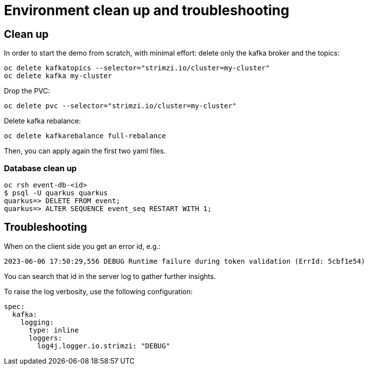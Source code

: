 = Environment clean up and troubleshooting

== Clean up

In order to start the demo from scratch, with minimal effort: delete only the kafka broker and the topics:

[source,shell]
----
oc delete kafkatopics --selector="strimzi.io/cluster=my-cluster"
oc delete kafka my-cluster
----

Drop the PVC:

[source,shell]
----
oc delete pvc --selector="strimzi.io/cluster=my-cluster"
----

Delete kafka rebalance:

[source,shell]
----
oc delete kafkarebalance full-rebalance
----

Then, you can apply again the first two yaml files.

=== Database clean up

[source,shell]
----
oc rsh event-db-<id>
$ psql -U quarkus quarkus
quarkus=> DELETE FROM event;
quarkus=> ALTER SEQUENCE event_seq RESTART WITH 1;
----

== Troubleshooting

When on the client side you get an error id, e.g.:

```
2023-06-06 17:50:29,556 DEBUG Runtime failure during token validation (ErrId: 5cbf1e54)
```

You can search that id in the server log to gather further insights.

To raise the log verbosity, use the following configuration:

```yaml
spec:
  kafka:
    logging:
      type: inline
      loggers:
        log4j.logger.io.strimzi: "DEBUG"
```